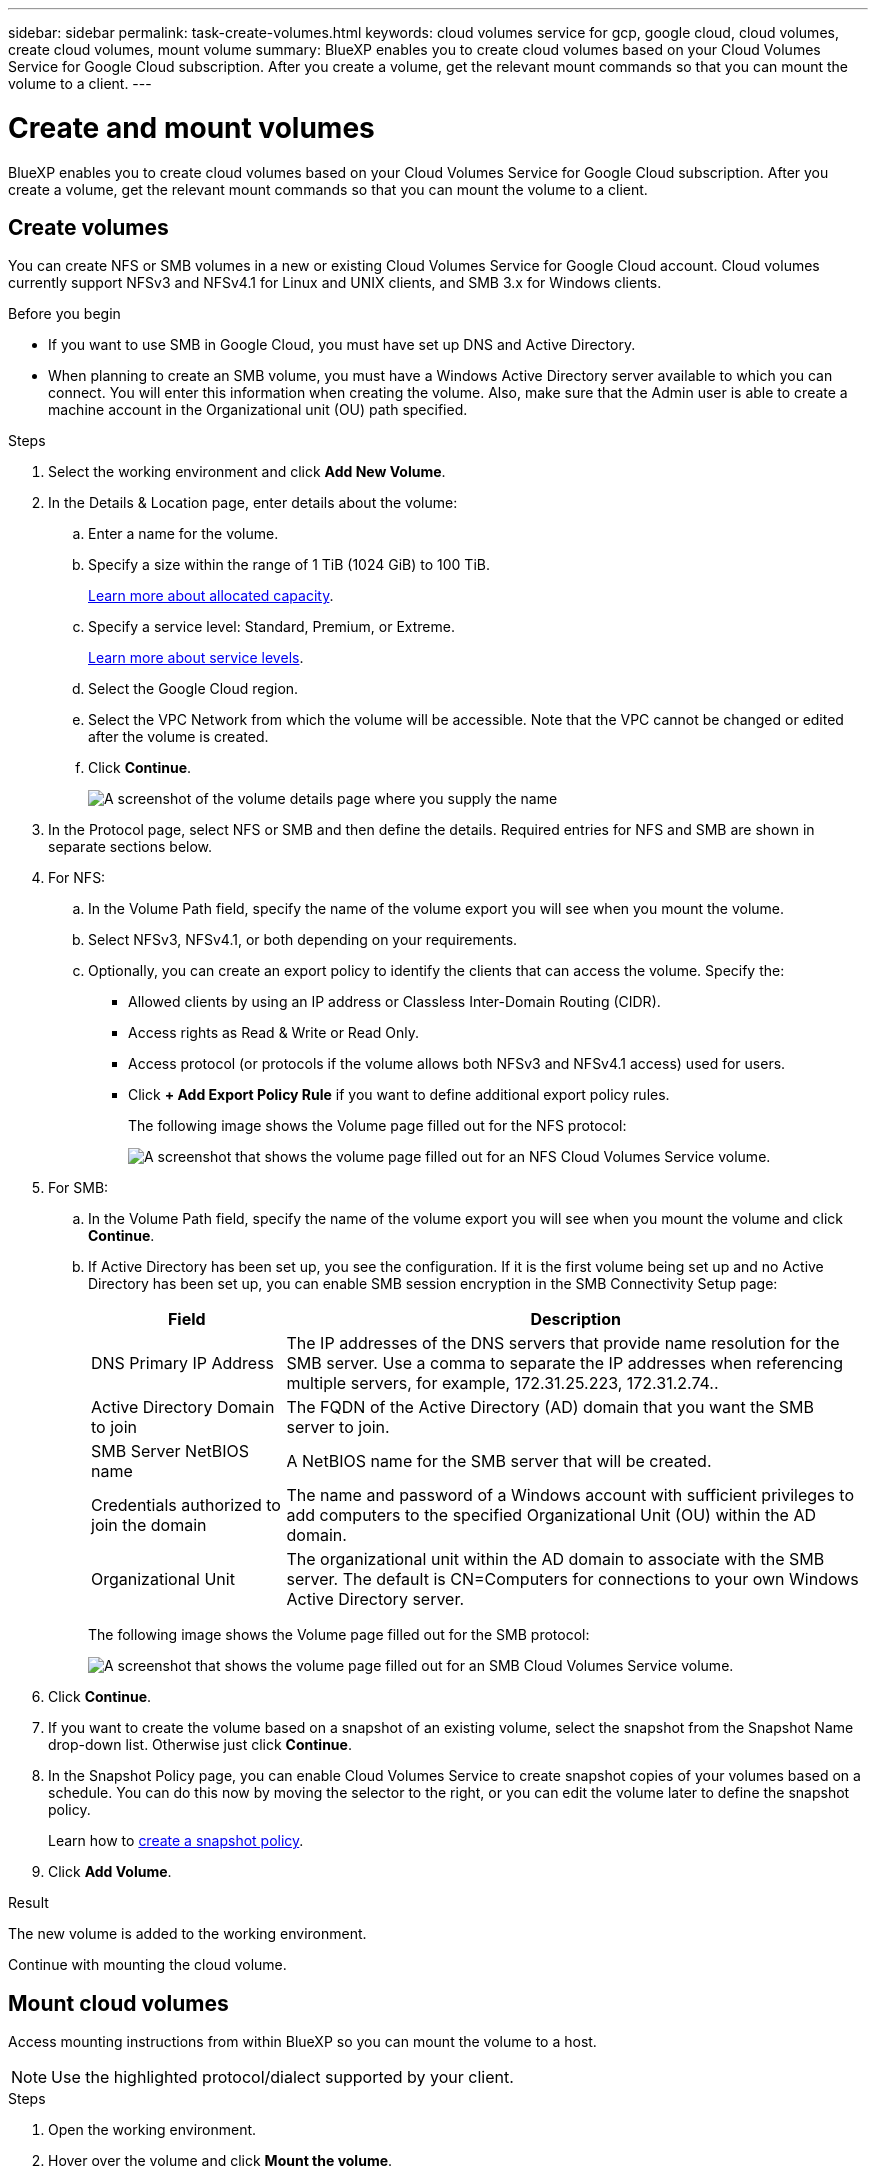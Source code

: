 ---
sidebar: sidebar
permalink: task-create-volumes.html
keywords: cloud volumes service for gcp, google cloud, cloud volumes, create cloud volumes, mount volume
summary: BlueXP enables you to create cloud volumes based on your Cloud Volumes Service for Google Cloud subscription. After you create a volume, get the relevant mount commands so that you can mount the volume to a client.
---

= Create and mount volumes
:hardbreaks:
:nofooter:
:icons: font
:linkattrs:
:imagesdir: ./media/

[.lead]
BlueXP enables you to create cloud volumes based on your Cloud Volumes Service for Google Cloud subscription. After you create a volume, get the relevant mount commands so that you can mount the volume to a client.

== Create volumes

You can create NFS or SMB volumes in a new or existing Cloud Volumes Service for Google Cloud account. Cloud volumes currently support NFSv3 and NFSv4.1 for Linux and UNIX clients, and SMB 3.x for Windows clients.

.Before you begin

* If you want to use SMB in Google Cloud, you must have set up DNS and Active Directory.

* When planning to create an SMB volume, you must have a Windows Active Directory server available to which you can connect. You will enter this information when creating the volume. Also, make sure that the Admin user is able to create a machine account in the Organizational unit (OU) path specified.

.Steps

. Select the working environment and click *Add New Volume*.

. In the Details & Location page, enter details about the volume:
.. Enter a name for the volume.
.. Specify a size within the range of 1 TiB (1024 GiB) to 100 TiB.
+
link:https://cloud.google.com/solutions/partners/netapp-cloud-volumes/selecting-the-appropriate-service-level-and-allocated-capacity-for-netapp-cloud-volumes-service#allocated_capacity[Learn more about allocated capacity^].
.. Specify a service level: Standard, Premium, or Extreme.
+
link:https://cloud.google.com/solutions/partners/netapp-cloud-volumes/selecting-the-appropriate-service-level-and-allocated-capacity-for-netapp-cloud-volumes-service#service_levels[Learn more about service levels^].
.. Select the Google Cloud region.
.. Select the VPC Network from which the volume will be accessible. Note that the VPC cannot be changed or edited after the volume is created.
.. Click *Continue*.
+
image:screenshot_cvs_gcp_vol_details_page.png[A screenshot of the volume details page where you supply the name, size, and service level]

. In the Protocol page, select NFS or SMB and then define the details. Required entries for NFS and SMB are shown in separate sections below.

. For NFS:
.. In the Volume Path field, specify the name of the volume export you will see when you mount the volume.
.. Select NFSv3, NFSv4.1, or both depending on your requirements.
.. Optionally, you can create an export policy to identify the clients that can access the volume. Specify the:
* Allowed clients by using an IP address or Classless Inter-Domain Routing (CIDR).
* Access rights as Read & Write or Read Only.
* Access protocol (or protocols if the volume allows both NFSv3 and NFSv4.1 access) used for users.
* Click *+ Add Export Policy Rule* if you want to define additional export policy rules.
+
The following image shows the Volume page filled out for the NFS protocol:
+
image:screenshot_cvs_gcp_nfs_details.png[A screenshot that shows the volume page filled out for an NFS Cloud Volumes Service volume.]

. For SMB:
.. In the Volume Path field, specify the name of the volume export you will see when you mount the volume and click *Continue*.
.. If Active Directory has been set up, you see the configuration. If it is the first volume being set up and no Active Directory has been set up, you can enable SMB session encryption in the SMB Connectivity Setup page:
+
[cols=2*,options="header",cols="25,75"]
|===
| Field
| Description

| DNS Primary IP Address | The IP addresses of the DNS servers that provide name resolution for the SMB server. Use a comma to separate the IP addresses when referencing multiple servers, for example, 172.31.25.223, 172.31.2.74..

| Active Directory Domain to join | The FQDN of the Active Directory (AD) domain that you want the SMB server to join.

| SMB Server NetBIOS name | A NetBIOS name for the SMB server that will be created.

| Credentials authorized to join the domain | The name and password of a Windows account with sufficient privileges to add computers to the specified Organizational Unit (OU) within the AD domain.

| Organizational Unit | The organizational unit within the AD domain to associate with the SMB server. The default is CN=Computers for connections to your own Windows Active Directory server.

|===
+
The following image shows the Volume page filled out for the SMB protocol:
+
image:screenshot_cvs_smb_details.png[A screenshot that shows the volume page filled out for an SMB Cloud Volumes Service volume.]

. Click *Continue*.

. If you want to create the volume based on a snapshot of an existing volume, select the snapshot from the Snapshot Name drop-down list. Otherwise just click *Continue*.

. In the Snapshot Policy page, you can enable Cloud Volumes Service to create snapshot copies of your volumes based on a schedule. You can do this now by moving the selector to the right, or you can edit the volume later to define the snapshot policy.
+
Learn how to link:task-manage-snapshots.html[create a snapshot policy].

. Click *Add Volume*.

.Result

The new volume is added to the working environment.

Continue with mounting the cloud volume.

== Mount cloud volumes

Access mounting instructions from within BlueXP so you can mount the volume to a host.

NOTE: Use the highlighted protocol/dialect supported by your client.

.Steps
. Open the working environment.
. Hover over the volume and click *Mount the volume*.
+
NFS and SMB volumes display mount instructions for that protocol.
. Hover over the commands and copy them to your clipboard to make this process easier. Just add the destination directory/mount point at the end of the command.
+
*NFS example:*
+
image:screenshot_cvs_aws_nfs_mount.png[Mount instructions for NFS volumes]
+
The maximum I/O size defined by the `rsize` and `wsize` options is 1048576, however 65536 is the recommended default for most use cases.
+
Note that Linux clients will default to NFSv4.1 unless the version is specified with the `vers=<nfs_version>` option.
+
*SMB example:*
+
image:screenshot_cvs_aws_smb_mount.png[Mount instructions for SMB volumes]
. Map your network drive by following the mount instructions for your instance.
+
After completing the steps in the mount instructions, you have successfully mounted the cloud volume to your Google Cloud instance.
